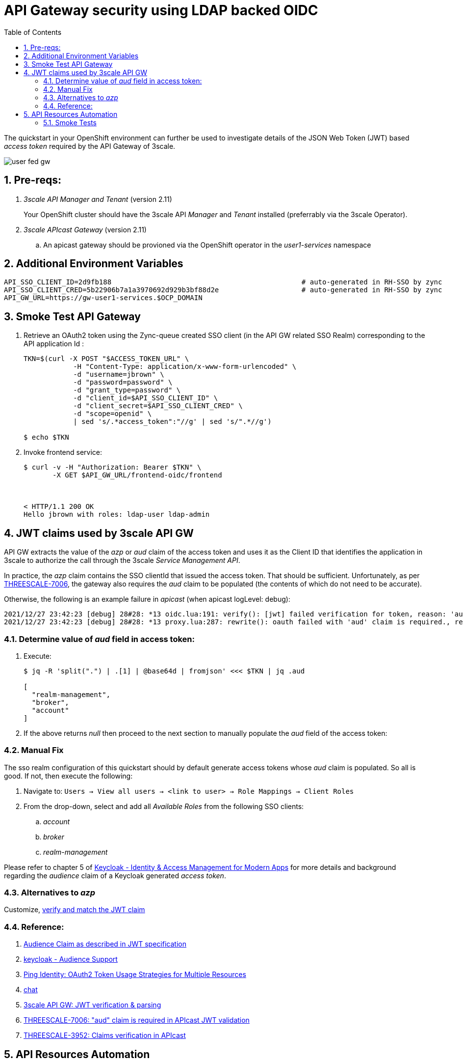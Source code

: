 :scrollbar:
:data-uri:
:toc2:
:linkattrs:

= API Gateway security using LDAP backed OIDC

The quickstart in your OpenShift environment can further be used to investigate details of the JSON Web Token (JWT) based _access token_ required by the API Gateway of 3scale.

image::images/user_fed_gw.png[]

:numbered:

== Pre-reqs:

. _3scale API Manager and Tenant_ (version 2.11)
+
Your OpenShift cluster should have the 3scale API _Manager_ and _Tenant_ installed (preferrably via the 3scale Operator).

. _3scale APIcast Gateway_ (version 2.11)

.. An apicast gateway should be provioned via the OpenShift operator in the _user1-services_ namespace

== Additional Environment Variables

-----
API_SSO_CLIENT_ID=2d9fb188                                              # auto-generated in RH-SSO by zync
API_SSO_CLIENT_CRED=5b22906b7a1a3970692d929b3bf88d2e                    # auto-generated in RH-SSO by zync
API_GW_URL=https://gw-user1-services.$OCP_DOMAIN
-----

== Smoke Test API Gateway
. Retrieve an OAuth2 token using the Zync-queue created SSO client (in the API GW related SSO Realm) corresponding to the API application Id :
+
-----
TKN=$(curl -X POST "$ACCESS_TOKEN_URL" \
            -H "Content-Type: application/x-www-form-urlencoded" \
            -d "username=jbrown" \
            -d "password=password" \
            -d "grant_type=password" \
            -d "client_id=$API_SSO_CLIENT_ID" \
            -d "client_secret=$API_SSO_CLIENT_CRED" \
            -d "scope=openid" \
            | sed 's/.*access_token":"//g' | sed 's/".*//g')

$ echo $TKN
-----

. Invoke frontend service: 
+
-----
$ curl -v -H "Authorization: Bearer $TKN" \
       -X GET $API_GW_URL/frontend-oidc/frontend



< HTTP/1.1 200 OK
Hello jbrown with roles: ldap-user ldap-admin
-----

== JWT claims used by 3scale API GW

API GW extracts the value of the _azp_ or _aud_ claim of the access token and uses it as the Client ID that identifies the application in 3scale to authorize the call through the 3scale _Service Management API_. 

In practice, the _azp_ claim contains the SSO clientId that issued the access token.
That should be sufficient.
Unfortunately, as per link:https://issues.redhat.com/browse/THREESCALE-7006[THREESCALE-7006], the gateway also requires the _aud_ claim to be populated (the contents of which do not need to be accurate).

Otherwise, the following is an example failure in _apicast_ (when apicast logLevel: debug): 

-----
2021/12/27 23:42:23 [debug] 28#28: *13 oidc.lua:191: verify(): [jwt] failed verification for token, reason: 'aud' claim is required., requestID=f9e14f4fb6019ad77b5b162fe6def0f3
2021/12/27 23:42:23 [debug] 28#28: *13 proxy.lua:287: rewrite(): oauth failed with 'aud' claim is required., requestID=f9e14f4fb6019ad77b5b162fe6def0f3
-----

=== Determine value of _aud_ field in access token:

. Execute:
+
-----
$ jq -R 'split(".") | .[1] | @base64d | fromjson' <<< $TKN | jq .aud

[
  "realm-management",
  "broker",
  "account"
]
-----

. If the above returns _null_ then proceed to the next section to manually populate the _aud_ field of the access token:


=== Manual Fix

The sso realm configuration of this quickstart should by default generate access tokens whose _aud_ claim is populated.  So all is good.  
If not, then execute the following:

. Navigate to: `Users -> View all users -> <link to user> -> Role Mappings -> Client Roles`
. From the drop-down, select and add all _Available Roles_ from the following SSO clients:

.. _account_
.. _broker_
.. _realm-management_

Please refer to chapter 5 of link:https://smile.amazon.com/Keycloak-Management-Applications-protocols-applications/dp/1800562497[Keycloak - Identity & Access Management for Modern Apps] for more details and background regarding the _audience_ claim of a Keycloak generated _access token_.

=== Alternatives to _azp_

Customize, link:https://developers.redhat.com/blog/2020/11/09/openid-connect-integration-with-red-hat-3scale-api-management-and-okta?source=sso#verify_and_match_the_jwt_claim[verify and match the JWT claim]


=== Reference:

. link:https://datatracker.ietf.org/doc/html/rfc7519.html#section-4.1.3[Audience Claim as described in JWT specification]
. link:https://www.keycloak.org/docs/latest/server_admin/#audience-support[keycloak - Audience Support]
. link:https://www.pingidentity.com/en/company/blog/posts/2019/oauth2-access-token-multiple-resources-usage-strategies.html[Ping Identity: OAuth2 Token Usage Strategies for Multiple Resources]
. link:https://chat.google.com/room/AAAAdbt0MpQ/bO6zL3tUBcs[chat]
. link:https://access.redhat.com/documentation/en-us/red_hat_3scale_api_management/2.11/html/administering_the_api_gateway/openid-connect#apicast-oidc-integration[3scale API GW: JWT verification & parsing]
. link:https://issues.redhat.com/browse/THREESCALE-7006[THREESCALE-7006: "aud" claim is required in APIcast JWT validation]
. link:https://issues.redhat.com/browse/THREESCALE-3952[THREESCALE-3952: Claims verification in APIcast]


== API Resources Automation

=== Smoke Tests

. Backend and product creation in default tenant; no new tenant creation

.. Execution
+
-----
$ ansible-playbook playbooks/threescale.yml
----- 

.. Result: 
+
There are no problems with creation of backend and product creation in default tenant
+
However, deletion of product and backend resources does not actually delete corresponding resources in 3scale API Manager.


. 3scale 2.11:  New tenant creation; provider_key from {{ tenant_name }}-generated-secret is used

.. Execution
+
-----
$ ansible-playbook playbooks/threescale.yml \
    -e create_tenant=true \
    -e tenant_admin_email=jbride+50@ratwater.xyz \
    -e tenant_access_token_secret=adprod-generated-secret
----- 

.. Result:
+
Backend is created with no problem.
Product is created in API Manager however the kubernetes resource fails with the following exception in operator log:
+
-----
{"level":"error","ts":1651072701.7644935,"logger":"controllers.Product","msg":"Failed to reconcile","product":"rhi-apimgmt/adprod-quarkus-product","error":"Task failed SyncBackendUsage: Error sync product [adprod-quarkus-product] backendusages: product [adprod-quarkus-product] get backendUsages: error calling 3scale system - reason: {\"status\":\"Forbidden\"} - code: 403"
-----
+
oc describe on the product shows the following error:
+
-----
Warning  ReconcileError  66s (x15 over 4m1s)  Product  Task failed SyncBackendUsage: Error sync product [adprod-quarkus-product] backendusages: product [adprod-quarkus-product] get backendUsages: error calling 3scale system - reason: {"status":"Forbidden"} - code: 403
-----
+
NOTE:  This problem is link:https://github.com/3scale/3scale-operator/pull/725[resolved in 3scale 2.12]

. 3scale 2.11:  New tenant creation; provider_key from {{ tenant_name }}-generated-secret is used to create new access token for use when creating backend and product:

.. Execution
+
-----
$ ansible-playbook playbooks/threescale.yml \
    -e create_tenant=true \
    -e tenant_admin_email=jbride+50@ratwater.xyz
----- 

.. Result:
+
There are no problems with creation of backend and product creation in default tenant
+
However, deletion of product and backend resources does not actually delete corresponding resources in 3scale API Manager.
+
NOTE:  This workaround is applicable to 3scale 2.11.  The root issue is ink:https://github.com/3scale/3scale-operator/pull/725[resolved in 3scale 2.12]

